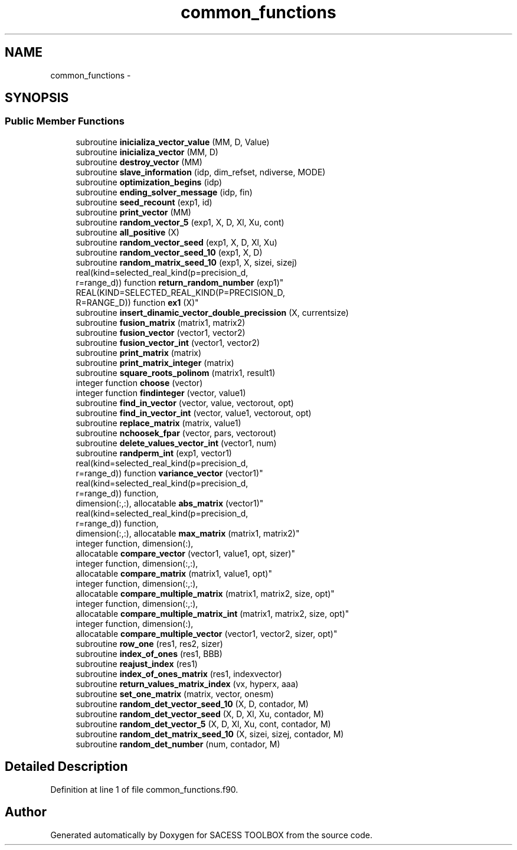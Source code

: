 .TH "common_functions" 3 "Wed May 11 2016" "Version 0.1" "SACESS TOOLBOX" \" -*- nroff -*-
.ad l
.nh
.SH NAME
common_functions \- 
.SH SYNOPSIS
.br
.PP
.SS "Public Member Functions"

.in +1c
.ti -1c
.RI "subroutine \fBinicializa_vector_value\fP (MM, D, Value)"
.br
.ti -1c
.RI "subroutine \fBinicializa_vector\fP (MM, D)"
.br
.ti -1c
.RI "subroutine \fBdestroy_vector\fP (MM)"
.br
.ti -1c
.RI "subroutine \fBslave_information\fP (idp, dim_refset, ndiverse, MODE)"
.br
.ti -1c
.RI "subroutine \fBoptimization_begins\fP (idp)"
.br
.ti -1c
.RI "subroutine \fBending_solver_message\fP (idp, fin)"
.br
.ti -1c
.RI "subroutine \fBseed_recount\fP (exp1, id)"
.br
.ti -1c
.RI "subroutine \fBprint_vector\fP (MM)"
.br
.ti -1c
.RI "subroutine \fBrandom_vector_5\fP (exp1, X, D, Xl, Xu, cont)"
.br
.ti -1c
.RI "subroutine \fBall_positive\fP (X)"
.br
.ti -1c
.RI "subroutine \fBrandom_vector_seed\fP (exp1, X, D, Xl, Xu)"
.br
.ti -1c
.RI "subroutine \fBrandom_vector_seed_10\fP (exp1, X, D)"
.br
.ti -1c
.RI "subroutine \fBrandom_matrix_seed_10\fP (exp1, X, sizei, sizej)"
.br
.ti -1c
.RI "real(kind=selected_real_kind(p=precision_d, 
.br
r=range_d)) function \fBreturn_random_number\fP (exp1)"
.br
.ti -1c
.RI "REAL(KIND=SELECTED_REAL_KIND(P=PRECISION_D, 
.br
R=RANGE_D)) function \fBex1\fP (X)"
.br
.ti -1c
.RI "subroutine \fBinsert_dinamic_vector_double_precission\fP (X, currentsize)"
.br
.ti -1c
.RI "subroutine \fBfusion_matrix\fP (matrix1, matrix2)"
.br
.ti -1c
.RI "subroutine \fBfusion_vector\fP (vector1, vector2)"
.br
.ti -1c
.RI "subroutine \fBfusion_vector_int\fP (vector1, vector2)"
.br
.ti -1c
.RI "subroutine \fBprint_matrix\fP (matrix)"
.br
.ti -1c
.RI "subroutine \fBprint_matrix_integer\fP (matrix)"
.br
.ti -1c
.RI "subroutine \fBsquare_roots_polinom\fP (matrix1, result1)"
.br
.ti -1c
.RI "integer function \fBchoose\fP (vector)"
.br
.ti -1c
.RI "integer function \fBfindinteger\fP (vector, value1)"
.br
.ti -1c
.RI "subroutine \fBfind_in_vector\fP (vector, value, vectorout, opt)"
.br
.ti -1c
.RI "subroutine \fBfind_in_vector_int\fP (vector, value1, vectorout, opt)"
.br
.ti -1c
.RI "subroutine \fBreplace_matrix\fP (matrix, value1)"
.br
.ti -1c
.RI "subroutine \fBnchoosek_fpar\fP (vector, pars, vectorout)"
.br
.ti -1c
.RI "subroutine \fBdelete_values_vector_int\fP (vector1, num)"
.br
.ti -1c
.RI "subroutine \fBrandperm_int\fP (exp1, vector1)"
.br
.ti -1c
.RI "real(kind=selected_real_kind(p=precision_d, 
.br
r=range_d)) function \fBvariance_vector\fP (vector1)"
.br
.ti -1c
.RI "real(kind=selected_real_kind(p=precision_d, 
.br
r=range_d)) function, 
.br
dimension(:,:), allocatable \fBabs_matrix\fP (vector1)"
.br
.ti -1c
.RI "real(kind=selected_real_kind(p=precision_d, 
.br
r=range_d)) function, 
.br
dimension(:,:), allocatable \fBmax_matrix\fP (matrix1, matrix2)"
.br
.ti -1c
.RI "integer function, dimension(:), 
.br
allocatable \fBcompare_vector\fP (vector1, value1, opt, sizer)"
.br
.ti -1c
.RI "integer function, dimension(:,:), 
.br
allocatable \fBcompare_matrix\fP (matrix1, value1, opt)"
.br
.ti -1c
.RI "integer function, dimension(:,:), 
.br
allocatable \fBcompare_multiple_matrix\fP (matrix1, matrix2, size, opt)"
.br
.ti -1c
.RI "integer function, dimension(:,:), 
.br
allocatable \fBcompare_multiple_matrix_int\fP (matrix1, matrix2, size, opt)"
.br
.ti -1c
.RI "integer function, dimension(:), 
.br
allocatable \fBcompare_multiple_vector\fP (vector1, vector2, sizer, opt)"
.br
.ti -1c
.RI "subroutine \fBrow_one\fP (res1, res2, sizer)"
.br
.ti -1c
.RI "subroutine \fBindex_of_ones\fP (res1, BBB)"
.br
.ti -1c
.RI "subroutine \fBreajust_index\fP (res1)"
.br
.ti -1c
.RI "subroutine \fBindex_of_ones_matrix\fP (res1, indexvector)"
.br
.ti -1c
.RI "subroutine \fBreturn_values_matrix_index\fP (vx, hyperx, aaa)"
.br
.ti -1c
.RI "subroutine \fBset_one_matrix\fP (matrix, vector, onesm)"
.br
.ti -1c
.RI "subroutine \fBrandom_det_vector_seed_10\fP (X, D, contador, M)"
.br
.ti -1c
.RI "subroutine \fBrandom_det_vector_seed\fP (X, D, Xl, Xu, contador, M)"
.br
.ti -1c
.RI "subroutine \fBrandom_det_vector_5\fP (X, D, Xl, Xu, cont, contador, M)"
.br
.ti -1c
.RI "subroutine \fBrandom_det_matrix_seed_10\fP (X, sizei, sizej, contador, M)"
.br
.ti -1c
.RI "subroutine \fBrandom_det_number\fP (num, contador, M)"
.br
.in -1c
.SH "Detailed Description"
.PP 
Definition at line 1 of file common_functions\&.f90\&.

.SH "Author"
.PP 
Generated automatically by Doxygen for SACESS TOOLBOX from the source code\&.
